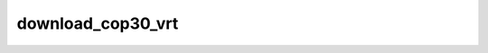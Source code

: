 download_cop30_vrt
=================================

.. argparse::
   :filename: ../spymicmac/tools/download_cop30_vrt.py
   :func: _argparser
   :prog: download_cop30_vrt
